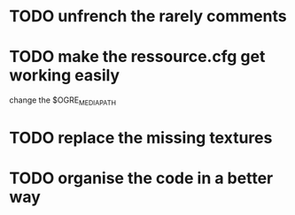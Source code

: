 * TODO unfrench the rarely comments
* TODO make the ressource.cfg get working easily
  change the $OGRE_MEDIA_PATH
* TODO replace the missing textures
* TODO organise the code in a better way
